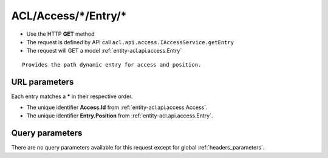 .. _reuqest-GET-ACL/Access/*/Entry/*:

**ACL/Access/*/Entry/***
==========================================================

* Use the HTTP **GET** method
* The request is defined by API call ``acl.api.access.IAccessService.getEntry``

  
* The request will GET a model :ref:`entity-acl.api.access.Entry`

::

   Provides the path dynamic entry for access and position.


URL parameters
-------------------------------------
Each entry matches a **\*** in their respective order.

* The unique identifier **Access.Id** from :ref:`entity-acl.api.access.Access`.
* The unique identifier **Entry.Position** from :ref:`entity-acl.api.access.Entry`.


Query parameters
-------------------------------------
There are no query parameters available for this request except for global :ref:`headers_parameters`.

